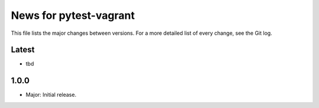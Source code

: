 News for pytest-vagrant
=============================

This file lists the major changes between versions. For a more detailed list
of every change, see the Git log.

Latest
------
* tbd

1.0.0
-----
* Major: Initial release.

